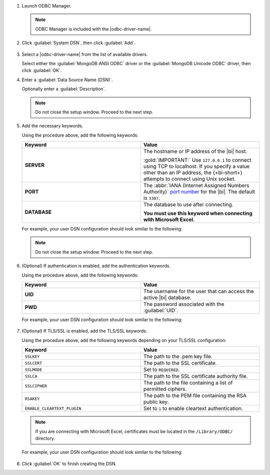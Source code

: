 1. Launch ODBC Manager.
  
   .. note::

      ODBC Manager is included with the |odbc-driver-name|.

   .. include:: /includes/temp-warn-odbc-catalina.rst

#. Click :guilabel:`System DSN`, then click :guilabel:`Add`.

   .. figure:: /images/bi-connector/odbc-manager.png
     :alt: ODBC Manager DSN configuration
     :align: center

#. Select a |odbc-driver-name| from the list of available drivers.

   Select either the :guilabel:`MongoDB ANSI ODBC` driver or the
   :guilabel:`MongoDB Unicode ODBC` driver, then click :guilabel:`OK`.

   .. include:: /includes/fact-ansi-unicode-driver.rst

#. Enter a :guilabel:`Data Source Name (DSN)`.

   Optionally enter a :guilabel:`Description`.

   .. note::

      Do not close the setup window. Proceed to the next step.

#. Add the necessary keywords.

   .. include:: /includes/odbc-manager-keywords.rst

   Using the procedure above, add the following keywords:

   .. list-table::
      :widths: 50 50
      :header-rows: 1
  
      * - Keyword
        - Value
  
      * - **SERVER**
        - The hostname or IP address of the |bi| host.

          :gold:`IMPORTANT:` Use ``127.0.0.1`` to connect using TCP to
          localhost. If you specify a value other than an IP address, 
          the {+bi-short+} attempts to connect using Unix socket.

      * - **PORT**
        - The :abbr:`IANA (Internet Assigned Numbers Authority)`
          `port number <https://www.iana.org/assignments/service-names-port-numbers/service-names-port-numbers.xhtml>`_
          for the |bi|. The default is ``3307``.

      * - **DATABASE**
        - The database to use after connecting.

          **You must use this keyword when connecting with Microsoft Excel.**

   .. include:: /includes/fact-odbc-parameters.rst

   For example, your user DSN configuration should look similar to
   the following:
  
   .. figure:: /images/bi-connector/odbc-manager-dsn-config.png
      :alt: ODBC Manager DSN configuration
      :align: center

   .. note::

      Do not close the setup window. Proceed to the next step.

#. (Optional) If authentication is enabled, add the authentication keywords.

   .. include:: /includes/odbc-manager-keywords.rst

   Using the procedure above, add the following keywords:

   .. list-table::
      :widths: 50 50
      :header-rows: 1
  
      * - Keyword
        - Value
  
      * - **UID**
        - The username for the user that can access the active
          |bi| database.
  
          .. include:: /includes/auth-options.rst

          .. include:: /includes/auth-mechanisms-example.rst

      * - **PWD**
        - The password associated with the :guilabel:`UID`.

          .. include:: /includes/fact-db-pwd-special-char.rst

   .. include:: /includes/fact-odbc-parameters.rst

   For example, your user DSN configuration should look similar to
   the following:
  
   .. figure:: /images/bi-connector/odbc-manager-dsn-config-auth.png
      :alt: ODBC Manager DSN configuration
      :align: center

#. (Optional) If TLS/SSL is enabled, add the TLS/SSL keywords.

   .. include:: /includes/odbc-manager-keywords.rst

   .. include:: /includes/fact-ssl-atlas-bic.rst

   Using the procedure above, add the following keywords depending on
   your TLS/SSL configuration:

   .. list-table::
      :widths: 50 50
      :header-rows: 1

      * - Keyword
        - Value

      * - ``SSLKEY``
        - The path to the .pem key file.

      * - ``SSLCERT``
        - The path to the SSL certificate.

      * - ``SSLMODE``
        - Set to ``REQUIRED``.

      * - ``SSLCA``
        - The path to the SSL certificate authority file.

      * - ``SSLCIPHER``
        - The path to the file containing a list of permitted
          ciphers.

      * - ``RSAKEY``
        - The path to the PEM file containing the RSA public key.

      * - ``ENABLE_CLEARTEXT_PLUGIN``
        - Set to ``1`` to enable cleartext authentication.

   .. note::

      If you are connecting with Microsoft Excel, certificates must be
      located in the ``/Library/ODBC/`` directory.

   .. include:: /includes/fact-odbc-parameters.rst

   For example, your user DSN configuration should look similar to
   the following:
  
   .. figure:: /images/bi-connector/odbc-manager-dsn-config-auth-ssl.png
      :alt: ODBC Manager DSN configuration
      :align: center

#. Click :guilabel:`OK` to finish creating the DSN.
